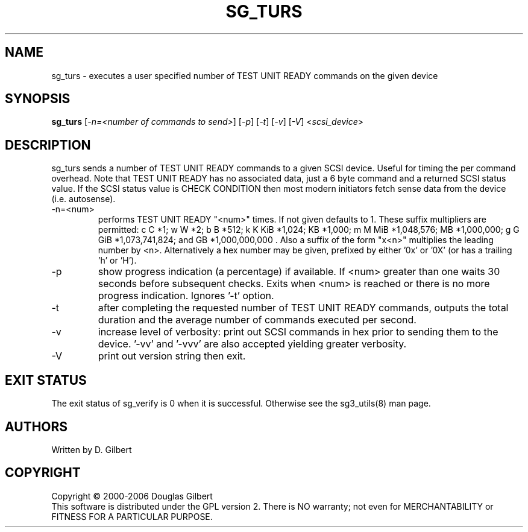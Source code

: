 .TH SG_TURS "8" "October 2006" "sg3_utils-1.22" SG3_UTILS
.SH NAME
sg_turs \- executes a user specified number of TEST UNIT READY commands on
the given device
.SH SYNOPSIS
.B sg_turs
[\fI-n=<number of commands to send>\fR] [\fI-p\fR]  [\fI-t\fR] [\fI-v\fR]
[\fI-V\fR] <\fIscsi_device\fR>
.SH DESCRIPTION
.\" Add any additional description here
.PP
sg_turs sends a number of TEST UNIT READY commands to a given SCSI
device. Useful for timing the per command overhead. Note that
TEST UNIT READY has no associated data, just a 6 byte command and a
returned SCSI status value. If the SCSI status value is CHECK CONDITION
then most modern initiators fetch sense data from the device (i.e.
autosense).
.TP
-n=<num>
performs TEST UNIT READY "<num>" times. If not given defaults to 1.
These suffix multipliers are permitted: c C *1; w W *2; b B *512;
k K KiB *1,024; KB *1,000; m M MiB *1,048,576; MB *1,000,000;
g G GiB *1,073,741,824; and GB *1,000,000,000 . Also a suffix of the
form "x<n>" multiplies the leading number by <n>. Alternatively a hex
number may be given, prefixed by either '0x' or '0X' (or has a
trailing 'h' or 'H').
.TP
-p
show progress indication (a percentage) if available. If <num> greater
than one waits 30 seconds before subsequent checks. Exits when <num>
is reached or there is no more progress indication. Ignores '-t' option.
.TP
-t
after completing the requested number of TEST UNIT READY commands, outputs
the total duration and the average number of commands executed per second.
.TP
-v
increase level of verbosity: print out SCSI commands in hex prior to
sending them to the device. '-vv' and '-vvv' are also accepted yielding
greater verbosity.
.TP
-V
print out version string then exit.
.SH EXIT STATUS
The exit status of sg_verify is 0 when it is successful. Otherwise see
the sg3_utils(8) man page.
.SH AUTHORS
Written by D. Gilbert
.SH COPYRIGHT
Copyright \(co 2000-2006 Douglas Gilbert
.br
This software is distributed under the GPL version 2. There is NO
warranty; not even for MERCHANTABILITY or FITNESS FOR A PARTICULAR PURPOSE.
